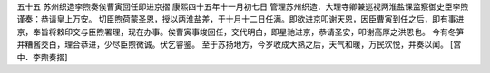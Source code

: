 五十五 苏州织造李煦奏俟曹寅回任即进京摺 
康熙四十五年十一月初七日 
管理苏州织造．大理寺卿兼巡视两淮盐课监察御史臣李煦谨奏：恭请皇上万安。 
切臣煦荷蒙圣恩，授以两淮盐差，于十月十二日任满。即欲进京叩谢天恩，因臣曹寅到任之后，即有事进京，奉旨将敕印交与臣煦署理，现在办事。俟曹寅事竣回任，交代明白，即星驰进京，恭请圣安，叩谢高厚之洪恩也。 
今有冬笋并糟酱茭白，理合恭进，少尽臣煦微诚。伏乞睿鉴。 
至于苏扬地方，今岁收成大熟之后，天气和暖，万民欢悦，并奏以闻。 
[宫中．李煦奏摺] 